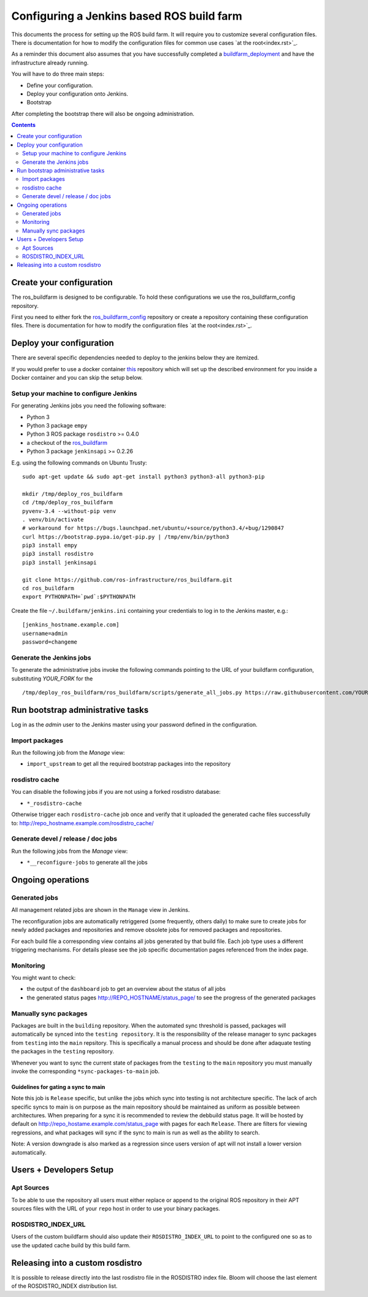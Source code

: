 Configuring a Jenkins based ROS build farm
==========================================

This documents the process for setting up the ROS build farm.
It will require you to customize several configuration files.
There is documentation for how to modify the configuration files  for common use cases `at the root<index.rst>`_.

As a reminder this document also assumes that you have successfully completed a `buildfarm_deployment <https://github.com/ros-infrastructure/buildfarm_deployment>`_ and have the infrastructure already running.

You will have to do three main steps:

* Define your configuration.
* Deploy your configuration onto Jenkins.
* Bootstrap

After completing the bootstrap there will also be ongoing administration.

.. contents:: :depth: 2

Create your configuration
-------------------------

The ros_buildfarm is designed to be configurable.
To hold these configurations we use the ros_buildfarm_config repository.

First you need to either fork the
`ros_buildfarm_config <https://github.com/ros-infrastructure/ros_buildfarm_config>`_
repository or create a repository containing these configuration files.
There is documentation for how to modify the configuration files `at the root<index.rst>`_.

Deploy your configuration
-------------------------

There are several specific dependencies needed to deploy to the jenkins below they are itemized.

If you would prefer to use a docker container
`this <https://github.com/tfoote/buildfarm_inprogress_helpers>`_ repository
which will set up the described environment for you inside a Docker container and you can skip the setup below.


Setup your machine to configure Jenkins
^^^^^^^^^^^^^^^^^^^^^^^^^^^^^^^^^^^^^^^

For generating Jenkins jobs you need the following software:

* Python 3
* Python 3 package ``empy``
* Python 3 ROS package ``rosdistro`` >= 0.4.0
* a checkout of the `ros_buildfarm <https://github.com/ros-infrastructure/ros_buildfarm) repository>`_
* Python 3 package ``jenkinsapi`` >= 0.2.26

E.g. using the following commands on Ubuntu Trusty::

  sudo apt-get update && sudo apt-get install python3 python3-all python3-pip

  mkdir /tmp/deploy_ros_buildfarm
  cd /tmp/deploy_ros_buildfarm
  pyvenv-3.4 --without-pip venv
  . venv/bin/activate
  # workaround for https://bugs.launchpad.net/ubuntu/+source/python3.4/+bug/1290847
  curl https://bootstrap.pypa.io/get-pip.py | /tmp/env/bin/python3
  pip3 install empy
  pip3 install rosdistro
  pip3 install jenkinsapi

  git clone https://github.com/ros-infrastructure/ros_buildfarm.git
  cd ros_buildfarm
  export PYTHONPATH=`pwd`:$PYTHONPATH

Create the file ``~/.buildfarm/jenkins.ini`` containing your credentials to log
in to the Jenkins master, e.g.::

  [jenkins_hostname.example.com]
  username=admin
  password=changeme


Generate the Jenkins jobs
^^^^^^^^^^^^^^^^^^^^^^^^^

To generate the administrative jobs invoke the following commands pointing to
the URL of your buildfarm configuration, substituting `YOUR_FORK` for the ::

  /tmp/deploy_ros_buildfarm/ros_buildfarm/scripts/generate_all_jobs.py https://raw.githubusercontent.com/YOUR_FORK/ros_buildfarm_config/master/index.yaml


Run bootstrap administrative tasks
----------------------------------

Log in as the *admin* user to the Jenkins master using your password defined in the configuration.


Import packages
^^^^^^^^^^^^^^^

Run the following job from the *Manage* view:

* ``import_upstream`` to get all the required bootstrap packages into the
  repository


rosdistro cache
^^^^^^^^^^^^^^^

You can disable the following jobs if you are not using a forked rosdistro
database:

* ``*_rosdistro-cache``

Otherwise trigger each ``rosdistro-cache`` job once and verify that it uploaded
the generated cache files successfully to:
http://repo_hostname.example.com/rosdistro_cache/


Generate devel / release / doc jobs
^^^^^^^^^^^^^^^^^^^^^^^^^^^^^^^^^^^

Run the following jobs from the *Manage* view:

* ``*__reconfigure-jobs`` to generate all the jobs


Ongoing operations
------------------

Generated jobs
^^^^^^^^^^^^^^

All management related jobs are shown in the ``Manage`` view in Jenkins.

The reconfiguration jobs are automatically retriggered (some frequently, others
daily) to make sure to create jobs for newly added packages and repositories
and remove obsolete jobs for removed packages and repositories.

For each build file a corresponding view contains all jobs generated by that
build file.
Each job type uses a different triggering mechanisms.
For details please see the job specific documentation pages referenced from the
index page.


Monitoring
^^^^^^^^^^

You might want to check:

* the output of the ``dashboard`` job to get an overview about the status of
  all jobs

* the generated status pages http://REPO_HOSTNAME/status_page/ to see the
  progress of the generated packages


Manually sync packages
^^^^^^^^^^^^^^^^^^^^^^

Packages are built in the ``building`` repository.
When the automated sync threshold is passed, packages will automatically be synced into the ``testing repository``.
It is the responsibility of the release manager to sync packages from ``testing`` into the ``main`` repsitory.
This is specifically a manual process and should be done after adaquate testing the packages in the ``testing`` repository.

Whenever you want to sync the current state of packages from the ``testing`` to
the ``main`` repository you must manually invoke the corresponding
``*sync-packages-to-main`` job.

Guidelines for gating a sync to main
,,,,,,,,,,,,,,,,,,,,,,,,,,,,,,,,,,,,

Note this job is ``Release`` specific, but unlike the jobs which sync into testing is not architecture specific.
The lack of arch specific syncs to main is on purpose as the main repository should be maintained as uniform as possible between architectures.
When preparing for a sync it is recommended to review the debbuild status page.
It will be hosted by default on http://repo_hostame.example.com/status_page with pages for each ``Release``.
There are filters for viewing regressions, and what packages will sync if the sync to main is run as well as the ability to search.

Note: A version downgrade is also marked as a regression since users version of apt will not install a lower version automatically.


Users + Developers Setup
------------------------

Apt Sources
^^^^^^^^^^^

To be able to use the repository all users must either replace or append to the original ROS repository in their APT sources files with the URL of your ``repo`` host in order to use your binary packages.

ROSDISTRO_INDEX_URL
^^^^^^^^^^^^^^^^^^^

Users of the custom buildfarm should also update their ``ROSDISTRO_INDEX_URL`` to point to the configured one so as to use the updated cache build by this build farm.


Releasing into a custom rosdistro
---------------------------------

It is possible to release directly into the last rosdistro file in the ROSDISTRO index file.
Bloom will choose the last element of the ROSDISTRO_INDEX distribution list.
